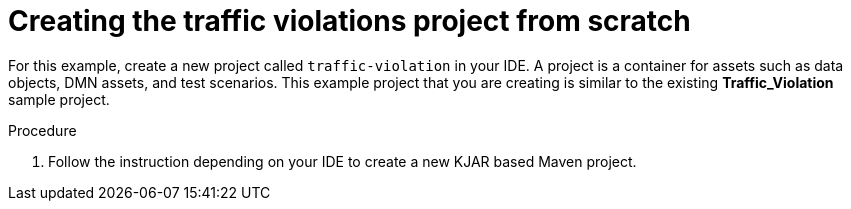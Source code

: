 [id='dmn-gs-new-project-creating-proc_{context}']
= Creating the traffic violations project from scratch

For this example, create a new project called `traffic-violation` in your IDE. A project is a container for assets such as data objects, DMN assets, and test scenarios. This example project that you are creating is similar to the existing *Traffic_Violation* sample project.

.Procedure
. Follow the instruction depending on your IDE to create a new KJAR based Maven project.

